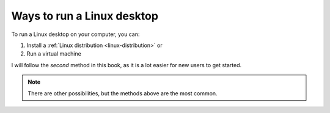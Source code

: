 Ways to run a Linux desktop
===========================
To run a Linux desktop on your computer, you can:

1. Install a 
   :ref:`Linux distribution <linux-distribution>` or
2. Run a virtual machine

I will follow the *second* method in this book, as it
is a lot easier for new users to get started.

.. note::

   There are other possibilities, but the methods above 
   are the most common.

